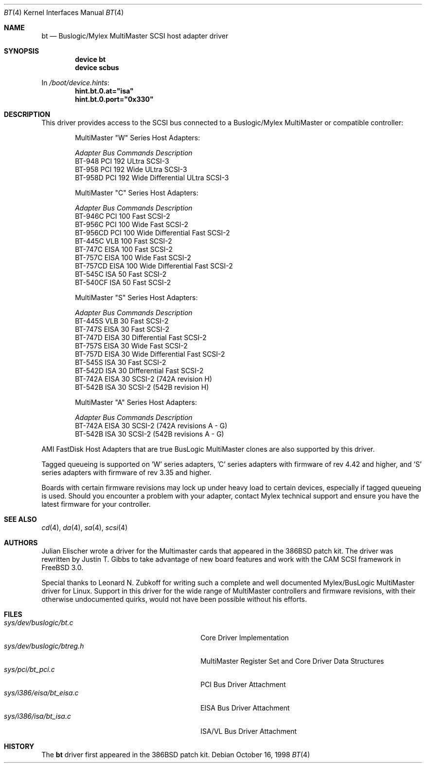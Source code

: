 .\"
.\" Copyright (c) 1994 Jordan Hubbard
.\" All rights reserved.
.\"
.\" Redistribution and use in source and binary forms, with or without
.\" modification, are permitted provided that the following conditions
.\" are met:
.\" 1. Redistributions of source code must retain the above copyright
.\"    notice, this list of conditions and the following disclaimer.
.\" 2. Redistributions in binary form must reproduce the above copyright
.\"    notice, this list of conditions and the following disclaimer in the
.\"    documentation and/or other materials provided with the distribution.
.\" 3. The name of the author may not be used to endorse or promote products
.\"    derived from this software without specific prior written permission
.\"
.\" THIS SOFTWARE IS PROVIDED BY THE AUTHOR ``AS IS'' AND ANY EXPRESS OR
.\" IMPLIED WARRANTIES, INCLUDING, BUT NOT LIMITED TO, THE IMPLIED WARRANTIES
.\" OF MERCHANTABILITY AND FITNESS FOR A PARTICULAR PURPOSE ARE DISCLAIMED.
.\" IN NO EVENT SHALL THE AUTHOR BE LIABLE FOR ANY DIRECT, INDIRECT,
.\" INCIDENTAL, SPECIAL, EXEMPLARY, OR CONSEQUENTIAL DAMAGES (INCLUDING, BUT
.\" NOT LIMITED TO, PROCUREMENT OF SUBSTITUTE GOODS OR SERVICES; LOSS OF USE,
.\" DATA, OR PROFITS; OR BUSINESS INTERRUPTION) HOWEVER CAUSED AND ON ANY
.\" THEORY OF LIABILITY, WHETHER IN CONTRACT, STRICT LIABILITY, OR TORT
.\" (INCLUDING NEGLIGENCE OR OTHERWISE) ARISING IN ANY WAY OUT OF THE USE OF
.\" THIS SOFTWARE, EVEN IF ADVISED OF THE POSSIBILITY OF SUCH DAMAGE.
.\"
.\" $FreeBSD$
.\"
.Dd October 16, 1998
.Dt BT 4
.Os
.Sh NAME
.Nm bt
.Nd Buslogic/Mylex MultiMaster SCSI host adapter driver
.Sh SYNOPSIS
.Cd device bt
.Cd device scbus
.Pp
In
.Pa /boot/device.hints :
.Cd hint.bt.0.at="isa"
.Cd hint.bt.0.port="0x330"
.Sh DESCRIPTION
This driver provides access to the
.Tn SCSI
bus connected to a Buslogic/Mylex MultiMaster or compatible controller:
.Pp
.Bd -ragged -offset indent
.Bl -column "BT-956CD " "ISA " "Commands " Description
MultiMaster "W" Series Host Adapters:
.Pp
.Em "Adapter   Bus   Commands  Description"
BT-948    PCI     192     ULtra SCSI-3
BT-958    PCI     192     Wide ULtra SCSI-3
BT-958D   PCI     192     Wide Differential ULtra SCSI-3
.El
.Bl -column "BT-956CD " "ISA " "Commands " Description
MultiMaster "C" Series Host Adapters:
.Pp
.Em "Adapter   Bus   Commands  Description"
BT-946C   PCI     100     Fast SCSI-2
BT-956C   PCI     100     Wide Fast SCSI-2
BT-956CD  PCI     100     Wide Differential Fast SCSI-2
BT-445C   VLB     100     Fast SCSI-2
BT-747C   EISA    100     Fast SCSI-2
BT-757C   EISA    100     Wide Fast SCSI-2
BT-757CD  EISA    100     Wide Differential Fast SCSI-2
BT-545C   ISA      50     Fast SCSI-2
BT-540CF  ISA      50     Fast SCSI-2
.El
.Bl -column "BT-956CD " "ISA " "Commands " Description
MultiMaster "S" Series Host Adapters:
.Pp
.Em "Adapter   Bus   Commands  Description"
BT-445S   VLB      30     Fast SCSI-2
BT-747S   EISA     30     Fast SCSI-2
BT-747D   EISA     30     Differential Fast SCSI-2
BT-757S   EISA     30     Wide Fast SCSI-2
BT-757D   EISA     30     Wide Differential Fast SCSI-2
BT-545S   ISA      30     Fast SCSI-2
BT-542D   ISA      30     Differential Fast SCSI-2
BT-742A   EISA     30     SCSI-2 (742A revision H)
BT-542B   ISA      30     SCSI-2 (542B revision H)
.El
.Bl -column "BT-956CD " "ISA " "Commands " Description
MultiMaster "A" Series Host Adapters:
.Pp
.Em "Adapter   Bus   Commands  Description"
BT-742A   EISA     30     SCSI-2 (742A revisions A - G)
BT-542B   ISA      30     SCSI-2 (542B revisions A - G)
.El
.Ed
.Pp
AMI FastDisk Host Adapters that are true BusLogic MultiMaster clones are also
supported by this driver.
.Pp
Tagged queueing is supported on 'W' series adapters, 'C' series adapters
with firmware of rev 4.42 and higher, and 'S' series adapters with firmware
of rev 3.35 and higher.
.Pp
Boards with certain firmware revisions may lock up under heavy load to
certain devices, especially if tagged queueing is used.  Should you encounter
a problem with your adapter, contact Mylex technical support and ensure you
have the latest firmware for your controller.
.Sh SEE ALSO
.Xr cd 4 ,
.Xr da 4 ,
.Xr sa 4 ,
.Xr scsi 4
.Sh AUTHORS
.An -nosplit
.An Julian Elischer
wrote a driver for the Multimaster cards that appeared in the
.Bx 386
patch kit.  The driver was rewritten by
.An Justin T. Gibbs
to take advantage of new board features and work with the CAM SCSI framework in
.Fx 3.0 .
.Pp
Special thanks to
.An Leonard N. Zubkoff
for writing such a complete and well documented Mylex/BusLogic MultiMaster
driver for Linux.  Support in this driver for the wide range of MultiMaster
controllers and firmware revisions, with their otherwise undocumented quirks,
would not have been possible without his efforts.
.Sh FILES
.Bl -tag -width /usr/share/man0/template.doc -compact
.It Pa sys/dev/buslogic/bt.c
Core Driver Implementation
.It Pa sys/dev/buslogic/btreg.h
MultiMaster Register Set and Core Driver Data Structures
.It Pa sys/pci/bt_pci.c
PCI Bus Driver Attachment
.It Pa sys/i386/eisa/bt_eisa.c
EISA Bus Driver Attachment
.It Pa sys/i386/isa/bt_isa.c
ISA/VL Bus Driver Attachment
.El
.Sh HISTORY
The
.Nm
driver first appeared in the
.Bx 386
patch kit.
